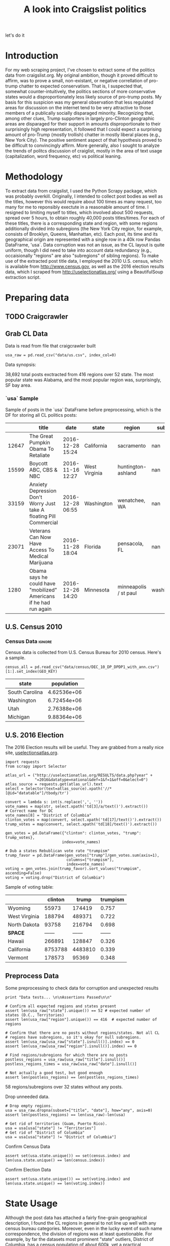 #+TITLE: A look into Craigslist politics

#+OPTIONS: toc:nil
#+TABLFM: $0;%0.3f

# <h1 align="center"><font color="0066FF" size=110%>Simple Notebook</font></h1>

let's do it
* TODO stuff todo [5/6]                                            :noexport:

** DONE Corpus is broken. Including non-pop words

** DONE Make thesis more clear

** DONE Stop using the word "generally"
** DONE Consider hiding code for diagrams. It isnt interesting.
** TODO Make sure diagrams are properly detailed [0/1]
*** TODO The correlation diagram needs to say describe color value

** DONE Add a sample of the data for the introduction

** TODO Find next highest number of words equal to trump instances
** TODO Add small description of scraping process with sample code
** TODO Fix how D.C. is removed
in voting, and in preprocessing, and in census
** TODO Add sources for Denver/NYC population stuff
- how to do this?
** TODO Population vs Patronage graph
- should be a scatter plot, where the color of the dots is a greyscale of usage.
- That or a 2d histogram
** TODO Demonstrate trumpism by population vs trumpism by posts
- basically demonstrates liberal usage of craigslist politics
** TODO lib words vs conserv words needs a revamp
- see "THIS IS BROKEN AND BAD"
* Setup Code                                                       :noexport:
General settings, packages and functions.
#+BEGIN_SRC ipython :session :exports results :tangle ./politics.py :results output raw 
  %matplotlib inline
  import numpy as np
  import scipy
  from scipy import stats
  import matplotlib as mpln
  import matplotlib.pyplot as plt
  import matplotlib.cm as cm
  import pandas as pd

  from tabulate import tabulate

  import pprint as pp
  import pickle
  import re

  np.set_printoptions(suppress=True)

  pd.options.display.max_colwidth = 1000

  def print_df(df, headers="keys", rnd=100, dis_parse=False):
      """
      Pretty print DataFrame in an org table. Org tables are good.
      They also export nicely.
      """
      print(tabulate(df.round(rnd),
                     tablefmt="orgtbl",
                     headers=headers,
                     disable_numparse=dis_parse))
#+END_SRC

* Introduction
For my web scraping project, I've chosen to extract some of the
politics data from craigslist.org. My original ambition, though it
proved difficult to affirm, was to prove a small, non-existant, or
negative correllation of pro-trump chatter to expected
conservatism. That is, I suspected that, somewhat counter-intuitively,
the politics sections of more conservative states would a
disproportionately less likely source of pro-trump posts. My basis for
this suspicion was my general observation that less regulated areas
for discussion on the internet tend to be very attractive to those
members of a publically socially disparaged minority. Recognizing
that, among other clues, Trump supporters in largely pro-Clinton
geographic areas are disparaged for their support in amounts
disproportionate to their surprisingly high representation, it
followed that I could expect a surprising amount of pro-Trump (mostly
trollish) chatter in mostly liberal places (e.g., New York City). The
positive sentiment aspect of that hypothesis proved to be difficult to
convincingly affirm. More generally, also I sought to analyze the
trends of politcs discussion of craiglist, mostly in the area of text
usage (capitalization, word frequency, etc) vs political leaning.
#+BEGIN_SRC ipython :session :file ./img/py31406VwZ.png :exports restults :tangle ./politics.py
from os import path
from PIL import Image

from wordcloud import WordCloud, STOPWORDS

d = path.dirname(".")

trump_mask = np.array(Image.open(path.join(d, "img/Trump_silhouette.png")))

wc = WordCloud(background_color="white", max_words=2000, mask=trump_mask)

wc.generate(posts_sum)

wc.to_file(path.join(d, "img/Trump_test.png"))

plt.imshow(wc)
plt.axis("off")
plt.figure()
plt.imshow(trump_mask, cmap=plt.cm.gray)
plt.axis("off")
plt.show()
#+END_SRC
#+RESULTS:
[[file:./img/py31406VwZ.png]]

* Methodology
To extract data from craigslist, I used the Python Scrapy package,
which was probably overkill. Originally, I intended to collect post
bodies as well as the titles, however this would require about 100
times as many request, too many for me to reponsibly exectute in a
reasonable amount of time. I resigned to limiting myself to titles,
which involved about 500 requests, spread over 5 hours, to obtain
roughly 40,000 posts titles/times. For each of these titles, there is
a corresponding state and region, with some regions additionally
divided into subregions (the New York City region, for example,
consists of Brooklyn, Queens, Manhattan, etc). Each post, its time and
its geographical origin are represented with a single row in a 40k row
Pandas DataFrame, 'usa`. Data corruption was not an issue, as the CL
layout is quite uniform, though I did need to take into account data
redundancy (e.g., occaisionally "regions" are also "subregions" of
sibling regions). To make use of the extracted post title data, I
employed the 2010 U.S. census, which is available from
http://www.census.gov, as well as the 2016 election results data,
which I scraped from http://uselectionatlas.org/ using a BeautifulSoup
extraction script.
* Preparing data
** TODO Craigcrawler
** Grab CL Data
Data is read from file that craigcrawler built
#+BEGIN_SRC ipython :session :exports code :tangle ./politics.py
usa_raw = pd.read_csv("data/us.csv", index_col=0)
#+END_SRC

#+RESULTS:

#+BEGIN_SRC ipython :session :file :exports none  :tangle ./politics.py
post_count_total_raw = len(usa_raw)
post_count_by_state_raw = usa_raw.groupby("state").count()["title"]#.sort_values(ascending=False)
post_count_by_region_raw = usa_raw.groupby("region").count()["title"]#.sort_values(ascending=False)
#+END_SRC

#+RESULTS:

Data synopsis:
#+BEGIN_SRC ipython :session :file  :results output raw drawer :noweb yes :exports results  :tangle ./politics.py
  print ("\n{0:,} total posts exctracted from {3:,} regions over {4} "+ 
         "state. The most popular\nstate was {1}, and the most " + 
         "popular region was, surprisingly, {2}.").format(post_count_total_raw,
                                                          post_count_by_state_raw.index[0],
                                                          post_count_by_region_raw.index[0],
                                                          len(post_count_by_region_raw),
                                                          len(post_count_by_state_raw))
#+END_SRC
#+RESULTS:
:RESULTS:

38,692 total posts exctracted from 416 regions over 52 state. The most popular
state was Alabama, and the most popular region was, surprisingly, SF bay area.
:END:
*** `usa` Sample
Sample of posts in the `usa` DataFrame before preprocessing, which is
the DF for storing all CL politics posts:
#+BEGIN_SRC ipython :session :exports results :results output raw drawer :noweb yes
# This can fail because tabulate can't handle unicode. 
# There's only about a 2.5% chance if fails on a given execution, though.
print_df(usa_raw.sample(5), rnd=3)
#+END_SRC
#+RESULTS:
:RESULTS:
|       | title                                                                  | date             | state         | region                |     subregion |
|-------+------------------------------------------------------------------------+------------------+---------------+-----------------------+---------------|
| 12647 | The Great Pumpkin Obama To Retaliate                                   | 2016-12-28 15:24 | California    | sacramento            |           nan |
| 15599 | Boycott ABC, CBS & NBC                                                 | 2016-11-16 12:27 | West Virginia | huntington-ashland    |           nan |
| 33159 | Anxiety Depression   Don't Worry Just take A floating Pill  Commercial | 2016-12-28 06:55 | Washington    | wenatchee, WA         |           nan |
| 23071 | Veterans Can Now Have Access To Medical Marijuana                      | 2016-11-28 18:04 | Florida       | pensacola, FL         |           nan |
|  1280 | Obama says he could have "mobilized" Americans if he had run again     | 2016-12-26 14:20 | Minnesota     | minneapolis / st paul | washington/WI |
:END:

** U.S. Census 2010
*** Geo Keys                                                       :noexport:
#+BEGIN_SRC ipython :session  :exports both :tangle ./politics.py
# Keys for geography stuff. Table is an index table.
# These keys are used as index for census table.
GEO_NAME = "GEO.display-label"
GEO_KEY = "GEO.id"

state_keys = pd.read_csv("data/census/DEC_10_DP_G001_with_ann.csv")[1:].set_index(GEO_KEY)

state_keys = state_keys.filter([GEO_NAME])[:52]
state_keys = state_keys[state_keys[GEO_NAME]!= "Puerto Rico"]
#+END_SRC

#+RESULTS:

*** Census Data                                                      :ignore:
#+BEGIN_SRC ipython :session :exports none :tangle ./politics.py
  # keys for the census data. Only really care about two of them (there are hundreds):
  TOT_NUM_ID = "HD01_S001" # total number key
  TOT_PER_ID = "HD02_S001" # total percent key
#+end_src

#+RESULTS:

Census data is collected from U.S. Census Bureau for 2010 census. Here's a sample.
#+begin_src ipython :session  :exports code :tangle ./politics.py
  census_all = pd.read_csv("data/census/DEC_10_DP_DPDP1_with_ann.csv")[1:].set_index(GEO_KEY)
#+end_src

#+RESULTS:

#+begin_src ipython :session  :exports none :tangle ./politics.py
  census_all = census_all.filter([TOT_NUM_ID])
  census_all = census_all.join(state_keys, how="right")
  census_all.columns = ["population", "state"]
  census_all.set_index("state", inplace=True)
    
  def correct_stat(s):
      """
      Some states have extra information for population. 
      Example: 25145561(r48514)
      """
      loc = s.find("(")
      return int(s[:loc] if loc > 0 else s)

  census_all.population = census_all.population.apply(correct_stat)
  
  census = census_all.drop("District of Columbia")
#+end_src

#+RESULTS:

#+begin_src ipython :session :results output raw drawer :noweb yes :exports results :tangle ./politics.py
print_df(census.sample(4), rnd=3)
#+END_SRC

#+RESULTS:
:RESULTS:
| state          |  population |
|----------------+-------------|
| South Carolina | 4.62536e+06 |
| Washington     | 6.72454e+06 |
| Utah           | 2.76388e+06 |
| Michigan       | 9.88364e+06 |
:END:
** U.S. 2016 Election
The 2016 Election results will be useful. They are grabbed from a really nice site, [[http://uselectionatlas.org/RESULTS/data.php?year%3D2016&datatype%3Dnational&def%3D1&f%3D1&off%3D0&elect%3D0][uselectionsatlas.org]].
#+BEGIN_SRC ipython :session :exports code :tangle ./politics.py
  import requests
  from scrapy import Selector

  atlas_url = ("http://uselectionatlas.org/RESULTS/data.php?year" +
               "=2016&datatype=national&def=1&f=1&off=0&elect=0")
  atlas_source = requests.get(atlas_url).text
  select = Selector(text=atlas_source).xpath('//*[@id="datatable"]/tbody/tr')

  convert = lambda s: int(s.replace(',', ''))
  vote_names = map(str, select.xpath('td[3]/a/text()').extract())
  # Correct name for DC
  vote_names[8] = "District of Columbia"
  clinton_votes = map(convert, select.xpath('td[17]/text()').extract())
  trump_votes = map(convert, select.xpath('td[18]/text()').extract())

  gen_votes = pd.DataFrame({"clinton": clinton_votes, "trump": trump_votes},
                           index=vote_names)

  # Dub a states Rebublican vote rate "trumpism"
  trump_favor = pd.DataFrame(gen_votes["trump"]/gen_votes.sum(axis=1),
                             columns=["trumpism"],
                             index=vote_names)
  voting = gen_votes.join(trump_favor).sort_values("trumpism", ascending=False)
  voting = voting.drop("District of Columbia")
#+end_src

#+RESULTS:

Sample of voting table: 
#+begin_src ipython :session :results output raw drawer :noweb yes :exports results :tangle ./politics.py
  # for pretty printing
  voting_space = pd.DataFrame([["------", "------", "------"]],index=["*SPACE*"],
                              columns=voting.columns)
  print_df(pd.concat([voting[:3].round(3), voting_space, voting[-3:].round(3).sort_values("trumpism")]),
           rnd=3)
#+END_SRC

#+RESULTS:
:RESULTS:
|               | clinton |   trump | trumpism |
|---------------+---------+---------+----------|
| Wyoming       |   55973 |  174419 |    0.757 |
| West Virginia |  188794 |  489371 |    0.722 |
| North Dakota  |   93758 |  216794 |    0.698 |
| *SPACE*       |  ------ |  ------ |   ------ |
| Hawaii        |  266891 |  128847 |    0.326 |
| California    | 8753788 | 4483810 |    0.339 |
| Vermont       |  178573 |   95369 |    0.348 |
:END:

** Preprocess Data
Some preprocessing to check data for corruption and unexpected results
#+BEGIN_SRC ipython :session :exports code :tangle ./politics.py
  print "Data tests... \n\nAssertions Passed\n\n"

  # Confirm all expected regions and states present
  assert len(usa_raw["state"].unique()) == 52 # expected number of states (D.C., Territories)
  assert len(usa_raw["region"].unique()) == 416  # expected number of regions
 
  # Confirm that there are no posts without regions/states. Not all CL 
  # regions have subregions, so it's okay for null subregions.
  assert len(usa_raw[usa_raw["state"].isnull()].index) == 0
  assert len(usa_raw[usa_raw["region"].isnull()].index) == 0

  # Find regions/subregions for which there are no posts
  postless_regions = usa_raw[usa_raw["title"].isnull()]  
  postless_regions_times = usa_raw[usa_raw["date"].isnull()]

  # Not actually a good test, but good enough
  assert len(postless_regions) == len(postless_regions_times)
#+end_src

#+RESULTS:

#+begin_src ipython :session :results output raw drawer :noweb yes :exports results :tangle ./politics.py
  print(("{0:,} regions/subregions over {1} states without " + 
         "any posts.").format(len(postless_regions), postless_regions["state"].nunique()))  
#+END_SRC

#+RESULTS:
:RESULTS:
58 regions/subregions over 32 states without any posts.
:END:

Drop unneeded data.
#+BEGIN_SRC ipython :session  :exports code :tangle ./politics.py
# Drop empty regions.
usa = usa_raw.dropna(subset=["title", "date"], how="any", axis=0)
assert len(postless_regions) == len(usa_raw)-len(usa)

# Get rid of territories (Guam, Puerto Rico). 
usa = usa[usa["state"] != "Territories"]
# Get rid of "District of Columbia"
usa = usa[usa["state"] != "District of Columbia"]
#+END_SRC

#+RESULTS:

Confirm Census Data
#+BEGIN_SRC ipython :session  :exports code :tangle ./politics.py
assert set(usa.state.unique()) == set(census.index) and len(usa.state.unique() == len(census.index))
#+end_src
#+begin_src ipython :session  :exports none :tangle ./politics.py
print "Census data complete"
#+END_SRC

#+RESULTS:

Confirm Election Data
#+BEGIN_SRC ipython :session :exports code :tangle ./politics.py
assert set(usa.state.unique()) == set(voting.index) and len(usa.state.unique() == len(voting.index))
#+end_src
#+begin_src ipython :session :exports none :tangle ./politics.py
print "Voting data complete"
#+END_SRC
#+RESULTS:
:RESULTS:
Voting data complete
:END:

* State Usage
Although the post data has attached a fairly fine-grain geographical
description, I found the CL regions in general to not line up well
with any census bureau categories. Moreover, even in the lucky event
of such name correspondence, the division of regions was at least
questionable. For example, by far the datasets most prominent "state"
outliers, District of Columbia, has a census population of about 600k,
yet a practical metropolitan area population in the several millions,
a disparity that gross skews its contributions to state-wide
statistics. Therefore, regions and subregions were largely found to be
unmanageably tedious to consider seriously in any analysis. States,
however, having relatively little variation between practical
occupancy and census population, and have indisputable borders,
barring District of Columbia, are ideal for inspection.
** Terms
1. *Patronage*
   Patronage is the raw number of posts on a politics board. 
2. *Usage*
   Usage is my measure for a states proportional interest in the
   politics board. It is simply the normalized ratio of patronage and
   state population.
3. *Trumpism*
   Trumpism is the name for a states republican vote percentage in the
   general election. It is used as a rough measure of how pro-Trump
   rate of a given state, and is a column in the `voting` DataFrame,
   which is comprised of scraped data on the 2016 General Election
   results.
** Organize Data
#+BEGIN_SRC ipython :session :results output raw drawer :noweb yes :exports none :tangle ./politics.py
  patronage = pd.DataFrame(usa.groupby('state').size(), columns=["patronage"]).sort_values(
      "patronage",ascending=False)

  print("Top ten most frequented states:\n")
  print_df(patronage[:10])
#+END_SRC 

#+RESULTS:
:RESULTS:
Top ten most frequented states:

| state        |   patronage |
|--------------+-------------|
| California   |        3808 |
| Florida      |        3594 |
| Texas        |        3147 |
| New York     |        2341 |
| Colorado     |        1982 |
| Pennsylvania |        1918 |
| Arizona      |        1405 |
| Ohio         |        1401 |
| Washington   |        1378 |
| Michigan     |        1366 |
:END:

The state_usage table is the census table concatenated with patronage usage.
#+BEGIN_SRC ipython :session :exports none :tangle ./politics.py
  cl_by_state = patronage.join(census, how="inner")
  usage = cl_by_state.apply(
      lambda df: df["patronage"] / float(df["population"]), axis=1)

  # Weight for max = 1.000
  usage_weighted = (usage - usage.min())/(usage.max() - usage.min())
  weighted_usage = pd.DataFrame((usage_weighted),
                                 columns=["usage"])
  state_usage = pd.concat([cl_by_state, weighted_usage],
                          axis=1).sort_values("usage",
                                              ascending=False)
#+end_src
#+BEGIN_SRC ipython :session :results output raw drawer :noweb yes :exports results
  # Just some printing

  # Useful for displaying several splices of a dataframe as a concatenation
  state_usage_space = pd.DataFrame([["------", "------", "------"]],index=["*SPACE*"],
                                   columns=state_usage.columns)

  print(tab(state_usage.sample(3)))
#+END_SRC
#+RESULTS:
:RESULTS:
| state        | patronage |  population |    usage |
|--------------+-----------+-------------+----------|
| Missouri     |       619 | 5.98893e+06 | 0.205299 |
| North Dakota |        19 |      672591 |        0 |
| Arkansas     |       222 | 2.91592e+06 | 0.130887 |
:END:
*** `states` Sample
Joining state_usage with voting gives us a decent top down view of
state political tendencies on CL.
#+BEGIN_SRC ipython :session :exports code
  states = state_usage.join(voting, how="left").sort_values("usage")
#+END_SRC
#+BEGIN_SRC ipython :session :exports results :results output raw drawer :noweb yes  
  print(tabulate(states.sample(3), tablefmt="orgtbl", headers="keys"))
#+END_SRC
#+RESULTS:
:RESULTS:
| state      | patronage |  population |    usage |     clinton |       trump | trumpism |
|------------+-----------+-------------+----------+-------------+-------------+----------|
| Louisiana  |       327 | 4.53337e+06 | 0.119948 |      780154 | 1.17864e+06 | 0.601717 |
| Michigan   |      1366 | 9.88364e+06 | 0.300558 | 2.26884e+06 | 2.27954e+06 | 0.501177 |
| New Mexico |       428 | 2.05918e+06 | 0.490914 |      385234 |      319666 | 0.453491 |
:END:
** Outliers
There are two major outlying states in the dataset: Colorodo and
District of Columbia.
*** Colorodo
We can see from the following that Colorado is an extreme outlier,
being the fifth most popular state, yet the 23rd most populous.
#+BEGIN_SRC ipython :session :file ./img/py6320WCb.png :exports results
top_five = state_usage.sort_values("patronage")[-5:][::-1]
fig = plt.figure() # Create matplotlib figure

ax = fig.add_subplot(111) # Create matplotlib axes
ax2 = ax.twinx() # Create another axes that shares the same x-axis as ax.

width = 0.2

top_five.patronage.plot(kind='bar', color='#992255', ax=ax, width=width, position=1)
top_five.population.plot(kind='bar', color='#CC7733', ax=ax2, width=width, position=0)

ax.set_ylabel('Patronage')
ax2.set_ylabel('Population')

plt.show()
#+END_SRC
#+RESULTS:
[[file:./img/py6320WCb.png]]

Denver, as a region, is also especially large. Despite having a
population of 650,000 people (and a metropolitcan area of 3 million),
Denver sees a patronage of 1187.
#+BEGIN_SRC ipython :session :results output raw drawer :noweb yes  :exports both
print(len(usa[usa.region == "denver, CO"]))
#+END_SRC
#+RESULTS:
:RESULTS:
1187
:END:
By comparison, the "new york city" region, which is expansive enough
as to include metropolitan area subregions like "new jersey", "long island",
"fairfield", etc, has fewer posts, at 1006.
#+BEGIN_SRC ipython :session :results output raw drawer :noweb yes :exports results
  nyc_subregions = usa.groupby("region").get_group(
      "new york city").subregion.unique().tolist()
  num_nyc_posts = len(usa[usa.region == "new york city"])
  den_nyc_rat = (num_nyc_posts/8406000.0)/(len(usa[usa.region == "denver, CO"])/649495.0)

  print("{} posts in NYC spread over ".format(num_nyc_posts) +
         ', '.join('{}'.format(r) for r in nyc_subregions[:-1]) + 
        (", and {}. This is ~{:.1f}% the usage rate of " + 
         "Denver").format(nyc_subregions[-1], den_nyc_rat*100))
#+END_SRC
#+RESULTS:
:RESULTS:
1006 posts in NYC spread over manhattan, brooklyn, queens, bronx, staten island, new jersey, long island, westchester, and fairfield. This is ~6.5% the usage rate of Denver.
:END:

This is a remarkably popular region, clearly. I suspect that it has to
do with the region granularity CL mostly likely arbitrarily assigned
to the state. They might want to consider providing mode regions to
the state of Colorado.
*** District of Columbia
While I found Colorado to be an inexplicable anamoly, it was also
justifiably accurate. District of Columbia, having a Republican voting
rate of ~4% and the usage similar to that of Colorado, coupled with
it's unclear geographic distinction and population, meant its results
were too extreme and variable to consider in analysis. Besides, it's
not even a real state...

** Patronage
#+BEGIN_SRC ipython :session ./img/py6320oYD.png :exports none :tangle ./politics.py
# The range of fifty states (one to fifty, duh)
x = np.arange(len(state_usage))
#+end_src
#+begin_src ipython :session :file ./img/py6320oYD.png :exports results :tangle ./politics.py
ax = plt.subplot(111)  
ax.spines["top"].set_visible(False)  
ax.spines["right"].set_visible(False)  
    
ax.get_xaxis().tick_bottom()  
ax.get_yaxis().tick_left()  

plt.xlabel("States", fontsize=12)     
plt.ylabel("Patronage", fontsize=12)  

plt.suptitle('Patronage by state in order of population', fontsize=14) 

plt.bar(x, state_usage.sort("population").patronage, color="#550000")
#+END_SRC

#+RESULTS:
[[file:./img/py6320oYD.png]]

We can get a feel for the usage distribution by taking a look at the
following sample from the state_usage table:
#+BEGIN_SRC ipython :session :results output raw drawer :noweb yes  :exports results
  print(tab(pd.concat([state_usage[:5].round(3),
                       state_usage_space,
                       state_usage[-5:].sort_values("usage").round(3)]))) 
#+END_SRC
#+RESULTS:
:RESULTS:
|              | patronage | population |  usage |
|--------------+-----------+------------+--------|
| Colorado     |      1982 |    5029196 |    1.0 |
| Hawaii       |       445 |    1360301 |  0.817 |
| Montana      |       286 |     989415 |  0.713 |
| Oregon       |      1094 |    3831074 |  0.703 |
| Nevada       |       770 |    2700551 |  0.702 |
| *SPACE*      |    ------ |     ------ | ------ |
| North Dakota |        19 |     672591 |    0.0 |
| Vermont      |        18 |     625741 |  0.001 |
| Kansas       |       106 |    2853118 |  0.024 |
| Wyoming      |        22 |     563626 |  0.029 |
| New Jersey   |       400 |    8791894 |  0.047 |
:END:
    
Seemingly some correlation between low population and low usage is
evident from this table. However, the states for which the politics
board is most popular are also fairly small. This correlation is
explored more by some political investigation. However, first outliers
must be determined and possibly removed from the data.
** Usage
#+BEGIN_SRC ipython :session :file ./img/py6320LXp.png :exports results :tangle ./politics.py
ax = plt.subplot(111)  
ax.spines["top"].set_visible(False)  
ax.spines["right"].set_visible(False)  
    
ax.get_xaxis().tick_bottom()  
ax.get_yaxis().tick_left()  

plt.xlabel("Usage", fontsize=12)  
plt.ylabel("States", fontsize=12)     

plt.suptitle('Politics Usage Distribution', fontsize=14) 

plt.hist(state_usage.usage,
         color="#661111", bins=17)  
#+END_SRC

#+RESULTS:
[[file:./img/py6320LXp.png]]
These are the PDF estimations for normalized patronage, population,
usage. They are estimations, so they extend beyond 0 and 1 on the
graph. Usage distribution is the ratio distribution of patronage and
population.
#+BEGIN_SRC ipython :session :file ./img/py6320jfT.png :exports both :tangle ./politics.py
norm_usage = (state_usage - state_usage.min()) / (state_usage.max() - state_usage.min())
norm_usage.plot(kind="density", title="Normalized PDF estimations", sharey=True)
#+END_SRC
#+RESULTS:
[[file:./img/py6320jfT.png]]

Here we can see illustrated what's been already hinted at: the states
with the most and least usage are generally less populated and less
patronaged, and, of course, there is a tight correlation between
patronage and population.
#+BEGIN_SRC ipython :session :file ./img/py6320Yhv.png :exports results :tangle ./politics.py
colors = cm.YlOrRd(state_usage.usage)

ax.spines["top"].set_visible(False)  
ax.spines["right"].set_visible(False)  
    
ax.get_xaxis().tick_bottom()  
ax.get_yaxis().tick_left()  

plt.ylabel("Patronage", fontsize=12)  
plt.xlabel("Population", fontsize=12)     

plt.suptitle('Patronage vs Population, heatmapped by Usage', fontsize=12) 


plt.scatter(state_usage.population, state_usage.patronage, color=colors)
#+END_SRC
#+RESULTS:
[[file:./img/py6320Yhv.png]]
** Politics
*** Posts over Trumpism
#+BEGIN_SRC ipython :session :file ./img/py22415X0p.png :exports results
post_politics = usa.join(states.trumpism, how="outer", on="state")
post_politics.filter(["trumpism", "state"]).plot(kind="hist", bins=10, color=["#FF9911"])
#+END_SRC
#+RESULTS:
[[file:./img/py22415X0p.png]]

*** States/Usage 
Note the correlation between trumpism and usage. Also, the correlation
between patronage and usage coincides with how you'd expect boards
with the least diversity to be disproportionately unfrequented. Boards
with few posts become ghost towns.  

#+BEGIN_SRC ipython :session :results output raw drawer :noweb yes :exports results :tangle ./politics.py 
  print_df(states.filter(["patronage", "usage" , "normalized", "trumpism"]).corr(),
           rnd=3,
           dis_parse=True)
#+END_SRC 
#+RESULTS:
:RESULTS:
|           | patronage |  usage | trumpism |
|-----------+-----------+--------+----------|
| patronage |       1.0 |  0.336 |   -0.363 |
| usage     |     0.336 |    1.0 |   -0.302 |
| trumpism  |    -0.363 | -0.302 |      1.0 |
:END:

** Correlations
*** Distributions
We can see the correlations between patronage, population, and usage,
here. We of course expect correlation between patronage and
population: states with more people generally have more posts.
#+BEGIN_SRC ipython :session :file ./img/py224159fd.png :exports results
corr = state_usage.corr()
fig, ax = plt.subplots(figsize=(4, 4))
ax.matshow(corr)
plt.xticks(range(len(corr.columns)), corr.columns);
plt.yticks(range(len(corr.columns)), corr.columns);
#+END_SRC

#+RESULTS:
[[file:/home/dodge/workspace/craig-politics/img/py224159fd.png]]
We can see that usage and population correlate somewhat. In more 
concrete numerical terms, using the pearson correlation coefficient:
#+BEGIN_SRC ipython :session :results output raw drawer :noweb yes :exports results
print(state_usage.corr())
#+END_SRC
#+RESULTS:
:RESULTS:
            patronage  population     usage
patronage    1.000000    0.895182  0.336453
population   0.895182    1.000000 -0.008318
usage        0.336453   -0.008318  1.000000
:END:
Below, we can see that usage has less variance than patronage and
population, which we should expect. Perhaps it is somewhat more than
expected, however. We expect (perhaps naively) for usage to coincide
with population/patronage closely.
#+BEGIN_SRC ipython :session :file ./img/py6320cwT.png :exports both
norm_usage = (state_usage - state_usage.min()) / (state_usage.max() - state_usage.min())
norm_usage.plot(kind="density", title="Normalized PDF estimations", sharey=True)
#+END_SRC
#+RESULTS:
[[file:./img/py6320cwT.png]]
#+BEGIN_SRC ipython :session :results output raw drawer :noweb yes :exports results
stats = pd.DataFrame({"mean": norm_usage.mean(), "median": norm_usage.median()})
print(("Mean/median of normalized state usage metrics:\n{0}").format(stats))
#+end_src
#+RESULTS:
:RESULTS:
Mean/median of normalized state usage metrics:
                mean    median
patronage   0.197488  0.091557
population  0.152608  0.105552
usage       0.264764  0.203740
:END:

*** Usage per state
The distribution of usage among states seems reasonable:
#+BEGIN_SRC ipython :session :file ./img/py22415jSF.png :exports results
ax = plt.subplot(111)  
ax.spines["top"].set_visible(False)  
ax.spines["right"].set_visible(False)  
    
ax.get_xaxis().tick_bottom()  
ax.get_yaxis().tick_left()  

plt.xlabel("Usage", fontsize=12)  
plt.ylabel("States", fontsize=12)     

plt.suptitle('State Usage Distribution', fontsize=14) 

plt.hist(state_usage.usage,
         color="#661111", bins=17)  
#+END_SRC
#+RESULTS:
[[file:/home/dodge/workspace/craig-politics/img/py22415jSF.png]]

#+END_SRC
*** Politics
#+BEGIN_SRC ipython :session :file ./img/py22415k-v.png :exports results

  ax = plt.subplot(111)  
  ax.spines["top"].set_visible(False)  
  ax.spines["right"].set_visible(False)  
    
  ax.get_xaxis().tick_bottom()  
  ax.get_yaxis().tick_left()  

  post_politics = usa.join(states.trumpism, how="outer", on="state")

  post_politics.filter(["trumpism", "state"]).plot(kind="hist",
                                                   ax=ax,
                                                   bins=14,
                                                   color=["#FF9911"],
                                                   title="Trumpism distribution")
#+END_SRC
#+RESULTS:
[[file:/home/dodge/workspace/craig-politics/img/py22415k-v.png]]
* Text Qualities
Text usage is interesting to consider, but difficult to evaluate
semantically. While sampling provides some surprising ideas about the
data, proving any derivative ideas is a bit difficult. The following
is and effort to support the introduction of this blog post.
** Data 
*** Words                                                            :ignore:
pop_english_words is a list of the most popular words in
English. Grabbed from http://www.world-english.org/english500.htm.
#+BEGIN_SRC ipython :session :exports none :tangle ./politics.py
pop_english_words = ["the", "re", "a", "s", "t", "i", "of", "to", "and", "and", "in", "is", "it", "you", "that", "he", "was", "for", "on", "are", "with", "as", "I", "his", "they", "be", "at", "one", "have", "this", "from", "or", "had", "by", "hot", "but", "some", "what", "there", "we", "can", "out", "other", "were", "all", "your", "shit", "when", "up", "use", "word", "how", "said", "an", "each", "she", "which", "do", "their", "time", "if", "will", "way", "about", "many", "fuck", "then", "them", "would", "write", "like", "so", "these", "her", "long", "make", "thing", "see", "him", "two", "has", "look", "more", "day", "could", "go", "come", "did", "my", "sound", "no", "most", "number", "who", "over", "know", "water", "than", "call", "first", "people", "may", "down", "side", "been", "now", "find"]
#+END_SRC

#+RESULTS:

#+BEGIN_SRC ipython :session :exports none :tangle ./politics.py
  from collections import Counter 

  def post_words(df, no_pop=False):
      wds = re.findall(r'\w+', df.title.apply(lambda x: x + " ").sum())
      if no_pop:
          # pop_english_words is a list of the most popular (and boring) English
          # words. E.g., "and", "to", "the", etc.
          wds = [word for word in wds if word.lower() not in pop_english_words]
      return  wds

  def words(df=usa, no_pop=False):
      # word counts across all posts
      wds = post_words(df, no_pop)
      word_counts = Counter([word.lower() for word in wds])
      wd_counts = zip(*[[word, count] for word, count in word_counts.iteritems()])
      corpus = pd.Series(wd_counts[1], index=wd_counts[0]).rename("counts")

      return corpus.sort_values(ascending=False)
#+END_SRC

#+RESULTS:

Probably don't care about stupid common words.
#+BEGIN_SRC ipython :session :exports none :tangle ./politics.py
# words function grabs all the words from df, with option to exclude popular words
posts_corpus = words(df=usa, no_pop=True)

usa_words_full = post_words(df=usa)
usa_words = post_words(df=usa, no_pop=True)

posts_sum = " ".join(usa_words) # good estimate of sum of all posts, minus popular words
#+END_SRC

#+RESULTS:

*** Substrings                                                     :noexport:
Find substrings in posts
#+BEGIN_SRC ipython :session :exports none :tangle ./politics.py
  def find_strs(substr, df=usa):
      """
      Get all titles from usa that have substr in their post title. Add some data on capitalization.
      """
      
      find = lambda s: (1 if re.search(substr, s, re.IGNORECASE) else np.nan)

      return df.title[df.title.map(find) == 1].rename("*" + substr + "*", inplace=True)

  def categ_strs(findings):
      """
      Return a list of 
      """
      s = findings.name[1:-1]
      find = lambda sub, string: (1 if re.search(sub, string) else np.nan)

      proper = findings.apply(lambda x: find(s[0].upper() + s[1:].lower(), x)).rename("proper")
      cap = findings.apply(lambda x: find(s.upper(), x)).rename("uppercase")
      low = findings.apply(lambda x: find(s.lower(), x)).rename("lower")

      return pd.concat([proper, cap, low], axis=1)

  def eval_strs(string, df=usa):
      findings = find_strs(string, df)
      return categ_strs(findings).join(findings)
#+END_SRC
** Analysis
Investigating the discrepency between democrat/republican word usage,
we see the some discrepencies in the most used common words. Grab some words 
#+BEGIN_SRC ipython :session :exports code
  lib_words = words(df=post_politics[post_politics.trumpism < .45],
                    no_pop=True).rename("libs")
  conserv_words = words(df=post_politics[post_politics.trumpism > .55],
                        no_pop=True).rename("conservs")
#+end_src

#+begin_src ipython :session :exports none
  # THIS IS BROKEN AND BAD. Placeholder code
  rat = lambda df: df.libs/df.conservs
  ratio = pd.DataFrame().join([lib_words[lib_words >= 10],
                               conserv_words[conserv_words >= 10]],
                              how="outer").apply(rat, axis=1).dropna()
  ratio = ratio.rename("dem/rep ratio")

  lib_con_ratio = pd.DataFrame(posts_corpus).join(ratio.sort_values(ascending=False),
                                                  how="inner")
#+end_src

#+RESULTS:

#+begin_src ipython :session :results output raw drawer :noweb yes :exports results
  print(tab(lib_con_ratio[:5], rnd=2))
#+END_SRC
#+RESULTS:
:RESULTS:
|         | counts | dem/rep ratio |
|---------+--------+---------------|
| thought |    393 |         22.27 |
| 2017    |    230 |             9 |
| must    |    142 |             8 |
| 11      |    128 |          7.45 |
| usa     |    276 |          6.81 |
None
:END:
We find that "against", "how", and "won" have extreme preference for
"liberal" states. The reasons are in fact not obvious. Some random
sampling of such posts reveals possibly surprisingly pro-Trump
sentiment:
#+BEGIN_SRC ipython :session :results output raw drawer :noweb yes  :exports both
  print(pd.concat([find_strs("thought"),
                   find_strs("usa"),
                   find_strs("won")]).sample(10))
#+END_SRC
#+RESULTS:
:RESULTS:
17385    RE Proof of massive Democrats voter fraud thousands voter fraud ..
9421      You WON & Made History America!!! (not what you think, either...)
23276                                Popular vs Electoral - Who REALLY won?
4850            WE WON !!!!!!!  Clinton's- rapists pedophiles  for JAIL !!!
16992           Merry Christmas!.....Its the most wonderful time in 8 years
28217                                                   Thought for the Day
27667                                                   Thought for the Day
6251                                Provocateur thought it was prophylactic
20507      re: U.S. MARINE : Fuck all you who voted for Bitch Hillary (USA)
25210        re ReRe;T, You Thought Things through 2 Vote $ SleazeBag trump
dtype: object
:END:

Looking at the general word sentiment, we see clearly has vastly disproportionately PEOTUS Trump and President Obama are discussed.
#+BEGIN_SRC ipython :session :file ./img/py31406ImT.png :exports results
p = posts_corpus[:25].sort_values(ascending=True)

ax = p.plot(kind="bar", color="#662200", grid=True)

ax.spines["top"].set_visible(False)  
ax.spines["right"].set_visible(False)  
    
ax.get_xaxis().tick_bottom()  
ax.get_yaxis().tick_left()  

plt.ylabel("Occurences", fontsize=12)     

plt.suptitle('Word usages', fontsize=14)   

ax.spines["top"].set_visible(False)  
ax.spines["right"].set_visible(False)  
    
ax.get_xaxis().tick_bottom()  
ax.get_yaxis().tick_left()  
#+END_SRC

#+RESULTS:
[[file:/home/dodge/workspace/craig-politics/py31406ImT.png]]

#+BEGIN_SRC ipython :session :file ./img/py314068Os.png :exports results
  p = posts_corpus[posts_corpus.index!="trump"].sort_values()[-200:-1]
  ax = p.plot(kind="line", title="Word frequency: 5th to 200th most used",
              color="#661100")
    
  ax.spines["top"].set_visible(False)  
  ax.spines["right"].set_visible(False)  
  ax.spines["left"].set_visible(False)  
  ax.spines["bottom"].set_visible(False)  
      
  ax.get_xaxis().tick_bottom()  
  ax.get_yaxis().tick_left()  
#+END_SRC
#+RESULTS:
[[file:/home/dodge/workspace/craig-politics/py314068Os.png]]
*** Trumps
**** Patronage
#+BEGIN_SRC ipython :session :exports none :tangle ./politics.py
trumps = eval_strs("trump").join(usa.state, how="inner")
trumps_by_state = trumps.groupby("state").count().join(states).drop(["clinton", "trump"], axis=1)
up_over_trumps = (trumps_by_state.uppercase/trumps_by_state["*trump*"]).rename("uppercase usage")
prop_over_trumps = (trumps_by_state.proper/trumps_by_state["*trump*"]).rename("propercase usage")
trumps_over_pat = (trumps_by_state["*trump*"]/trumps_by_state.patronage).rename("trumps usage")
trumps_by_state = trumps_by_state.join([prop_over_trumps, up_over_trumps, trumps_over_pat], how="outer")
#+END_SRC
**** Politics
The more pro-Trump your state, the less likely you are to use "Trump" over "TRUMP"
#+BEGIN_SRC ipython :session :file ./img/py6320cup.png :exports results :tangle ./politics.py
  trumps_vs_trumpism = trumps_by_state.filter(["trumpism",
                                               "propercase usage",
                                               "uppercase usage",
                                               "trumps usage"]).sort_values(
                                                   "trumps usage", ascending=True)[1:]

  pd.DataFrame.hist(trumps_vs_trumpism, bins=50)
  #plt.hist([prop_over_cap.trumpism, prop_over_cap[""]], bins=30)
#+END_SRC

#+RESULTS:
[[file:./img/py6320cup.png]]

#+BEGIN_SRC ipython :session :exports results :results output raw drawer :noweb yes
  trump_posts = usa.join(voting, on="state").join(find_strs("trump"), how="outer")

  print("Selecting states that are espectially " + 
        "anti-trump:\n{0}").format(trump_posts[trump_posts.trumpism < .4].title.sample(10))

  print(("Politically liberal states composing " + 
         "the above sampling:\n{0}").format(trump_posts[trump_posts.trumpism < .4].groupby(
             "state").sum().index.tolist()))
#+END_SRC

#+RESULTS:
:RESULTS:
Selecting states that are espectially anti-trump:
13151                                                  2016 ELECTION RESULTS
14688                                                   Mrs Brady found dead
28531     United Nations Exposed For  Corruption Military Industrial Complex
27489                                               Compromise is our friend
28973                                                      LAND OF CONFUSION
14159                                CLINTON CRIME FAMILY MUST BE TAKEN DOWN
11717                                        Any type of cellphones oddities
11438                                         It's a Beautiful Day in the OC
4054          RE-APX. 90% OF AMERICANS ON DISABILITY ARE NOT REALLY DISABLED
12576    Life as War for Wall St Profit Baby Butchers Zuck Invest in Defense
Name: title, dtype: object

Politically liberal states composing the above sampling:
['California', 'Hawaii', 'Maryland', 'Massachusetts', 'New York', 'Vermont']
:END:

*** Unicode
I was curious about non-ascii usage, and so I used to following code to catch them.
#+BEGIN_SRC ipython :session :exports code
def check_ascii(post):
    """
    Determines whether a title is encodable as ascii
    """
    try:
        post.encode('ascii')
        return True
    except UnicodeError:
        return False

ascii_posts = usa[usa.title.apply(check_ascii)]
nonascii_posts = usa[~usa.title.apply(check_ascii)]
distinct_states = nonascii_posts["state"].unique()
#+END_SRC
#+RESULTS:
The number of posts containing non-ascii characters was surprisingly small:
#+BEGIN_SRC ipython :session   :exports results :results output raw drawer :noweb yes
print ("{0:,} of {1:,} total posts were non-ascii ({2:.2f}%), confined to {3} "
       + "states.").format(len(nonascii_posts),
                       len(usa),
                       len(nonascii_posts)/float(len(usa)) * 100,
                       len(distinct_states))
#+END_SRC
#+RESULTS:
:RESULTS:
219 of 38,324 total posts were non-ascii (0.57%), confined to 22 states.
:END:
However, influence for these posts can be seen by looking at the main outlier, Pennsylvania:
#+BEGIN_SRC ipython :session  :exports both :tangle ./politics.py :results output raw drawer :noweb yes 
  pennsylvania = nonascii_posts[nonascii_posts["state"] == "Pennsylvania"]
  pennsylvania.groupby("region").count()
  penn_lenn = float(len(pennsylvania.title))

  post_uniqueness = (penn_lenn-pennsylvania.title.nunique())/penn_lenn * 100

  print("{:.2f}% of non-ascii posts are completely unique.".format(post_uniqueness))
#+END_SRC
We can use a SequenceMatcher to test the similarity of the strings in the pool:
#+BEGIN_SRC ipython :session  :exports code
  import itertools
  from difflib import SequenceMatcher

  def avg_similarity(posts):
    def similarity(a, b):
      return SequenceMatcher(None, a, b).ratio()

    sim_sum = 0
    title_product = itertools.product(posts.title, posts.title)
    for title_pair in title_product:
      sim_sum += similarity(*title_pair)

    avg_sim = sim_sum/(len(posts)**2)
    return avg_sim
#+END_SRC

We then can run this over all non-ascii posts to get an idea of how
much silliness is going on with these posts:
#+BEGIN_SRC ipython :session :exports results :results output raw drawer :noweb yes 
    print(("The average similarity of all non-ascii posts is " +
           "{:.2f} while that \nof only those in Pennsylvania is " +
           "{:.2f}. The average for all posts in\nall regions is " +
           "{:.2f}.")).format(avg_similarity(nonascii_posts),
                             avg_similarity(pennsylvania),
                             avg_similarity(usa.sample(200)))
#+END_SRC
#+RESULTS:
:RESULTS:
The average similarity of all non-ascii posts is 0.19 while that 
of only those in Pennsylvania is 0.38. The average for all posts in
all regions is 0.18.
:END:

It would seem that a single Trump memester is responsible for this
chaos in Pennsylvania. I suspect that these crazy unicode posts are
mostly done by a very small set of people in general, though there is
no good way to tell:
#+BEGIN_SRC ipython :session :exports results :results output raw drawer :noweb yes
  print(("Random sample of 5 non-ascii Pennsylvania posts\n" +
         "{}").format(pennsylvania["title"].sample(5)))
#+END_SRC
#+RESULTS:
:RESULTS:
Random sample of 5 non-ascii Pennsylvania posts
18577                                     ðŸ—½Keep on CryingðŸ—½
18447    ðŸŽ€HAPPY NEW YEARðŸŽ€ AMERICA ðŸ‘‘ DONALD J. TRUMPðŸ‘‘
18410              ðŸ’¥DONALD J. TRUMPðŸ’¥[Need a Tissue Anyone]
19129                     ðŸ™ŠðŸ™‰The ZOMBIES Are ComingðŸ™‰ðŸ™Š
18562    ðŸŽ€HAPPY NEW YEARðŸŽ€ AMERICA ðŸ‘‘ DONALD J. TRUMPðŸ‘‘
Name: title, dtype: object
:END:
*** Politics [0/1]
**** TODO Diversity of words vs trumpism                           :noexport:
**** "liberals" vs "conservatives"
***** Pluralization
The singular version of "conservative" is used a bit more than half as
much as the pluralization. By contrast, the singular version of
"liberal" is used more than twice as much as the pluralization. I
suspect this is because "liberal" is a perjorative in common
nomenclature, while "conservative" doesn't really hold the same weight
as an insult:
#+BEGIN_SRC ipython :session :exports results :results output raw drawer :noweb yes
print(" singular/plural:\n" +
      "'conservative': {0:.3f}\n" +
      "'liberal': " +
      "{1:.3f}").format(posts_corpus["conservative"]/float(posts_corpus["conservatives"]),
                          posts_corpus["liberal"]/float(posts_corpus["liberals"]))

#+END_SRC
#+RESULTS:
:RESULTS:
 singular/plural:
'conservative': 0.628
'liberal': 2.198
:END:
***** Usage
"liberal" is used far more often than "conservative". The
pluralizations, respectively, are comparitively not quite as
distinguished. This is expected, for previously mentioned reasons;
pluralizations may still be used as a means to negatively generalize.
#+BEGIN_SRC ipython :session :exports results :results output raw drawer :noweb yes
  liberal = float(posts_corpus["liberal"])
  liberal_p = float(posts_corpus["liberals"])
  conserv = float(posts_corpus["conservative"])
  conserv_p = float(posts_corpus["conservatives"])

  print ("liberal/conservative: {0:.2f}\n" +
         "liberals/conservatives: {1:.2f}\n" +
         "liberal(s)/conservative(s): {2:.2f}" +
         "") .format(liberal/conserv,
                     liberal_p/conserv_p,
                     (liberal+liberal_p)/(conserv+conserv_p))

#+END_SRC
#+RESULTS:
:RESULTS:
liberal/conservative: 18.07
liberals/conservatives: 5.16
liberal(s)/conservative(s): 10.14
:END:
***** Capitalization
We here see that, among democrats, "liberal" is capitalized at a rate
13x greater than the rate of capitalization of "conservative". We also
see that lowecase usage preference is completely neglible.
#+BEGIN_SRC ipython :session :exports code
lib_cap = eval_strs("trump").sum(numeric_only=True)
conserv_cap = eval_strs("liberal").sum(numeric_only=True)

lib_con_cap_rat = (lib_cap/conserv_cap).rename("liberal/conservative cap rates for 'trump'")
#+END_SRC
#+BEGIN_SRC ipython :session :exports results :results output raw drawer :noweb yes
print("Dem/Rep capitalization ratio for " + 
      "'trump':\n{}".format(lib_con_cap_rat.to_string()))
#+END_SRC
#+RESULTS:
:RESULTS:
Dem/Rep capitalization ratio for 'trump':
proper       10.595062
uppercase    13.428571
lower         1.077206
:END:

**** "trump" vs "clinton" vs "obama"                               :noexport:
***** "trump" usage / total usage
#+BEGIN_SRC ipython :session :exports both

#+END_SRC
***** "trump" usage / trumpism
***** upcase usage / trumpism
***** trumpism
#+BEGIN_SRC ipython :session :exports both
  trump_posts = usa.join(voting, on="state").join(find_strs("trump"),
                                                  how="inner")
#+END_SRC
**** Semantics
I figured that a natural way to go about proving my hypothesis
outlined in this blog's introduction would be semantic analysis. I
quickly decided that this was, with it's present implementation, at
least, not the way to go about it. The following code will run
semantic analysis using the popular NLTK package. The results are
dubious.
#+BEGIN_SRC ipython :session :exports code
  # from textblob import TextBlob

  # def semants(text):
  #     blob = TextBlob(text)
  #     ss = 0
  #     for sentence in blob.sentences:
  #         ss += sentence.sentiment.polarity
  #     return float(ss)/len(blob.sentences)

  # # package does not like non-ascii encodings
  # semantics = ascii_posts.title.map(lambda x: semants(x)).rename("semants")
  # semant = eval_strs("trump", df=ascii_posts).join(pd.DataFrame(semantics))
  # sems_usa = ascii_posts.join(usa, how="inner")
  # trumps_semantics = sems_usa.groupby("state").mean().join(voting,
  #                                                          how="inner").sort_values(
  #                                                              "semants").corr()
#+END_SRC
#+BEGIN_SRC ipython :session :exports both :results output raw drawer :noweb yes
#trumps_semantics
#+END_SRC
* Conclusion
The distribution posts and the favor of those posts across the
politics sections is somewhat surprising. I suspect that this is
evidence of cultural normalization in the face of
resistance+anonimity: faceless, nameless interaction coupled with
outspokenness against relatively strict local social norms. This has
proven more difficult to prove than I initially suspected. While any
amount of ransom sampling of the posts allows me to be confident in
this theory, convincing proof would most likely involve a tedious,
exhausive effort.

* Notes about this document
This document is, in its original form, an emacs org-mode
organizational markup document that supports interactive programming
and exporting quite thoroughly. It exports to a variety of formats
(html, latex, markdown, etc). It's quite powerful, and allows me to
tailor what headers are exported, what code is exported, what code
results, etc. The original document, if viewed in org-mode in emacs,
is quite a bit larger, containing all of the code used for the
project, most of which is not shown in markdown exports. Therefore, if
you view this document on github, you will see a truncated version
much like the version you are likely viewing now. You can view on
github a .ipynb and a .py export for the complete code of the
document. Obviously, they won't include the organization and
commentary. You can look at the raw contents of the .org file if
curious (github will export primitively to html by default for
display), or check out this [[http://kozikow.com/2016/05/21/very-powerful-data-analysis-environment-org-mode-with-ob-ipython/comment-page-1/#comment-240][blog on interactive python programming in
emacs org-mode]].
